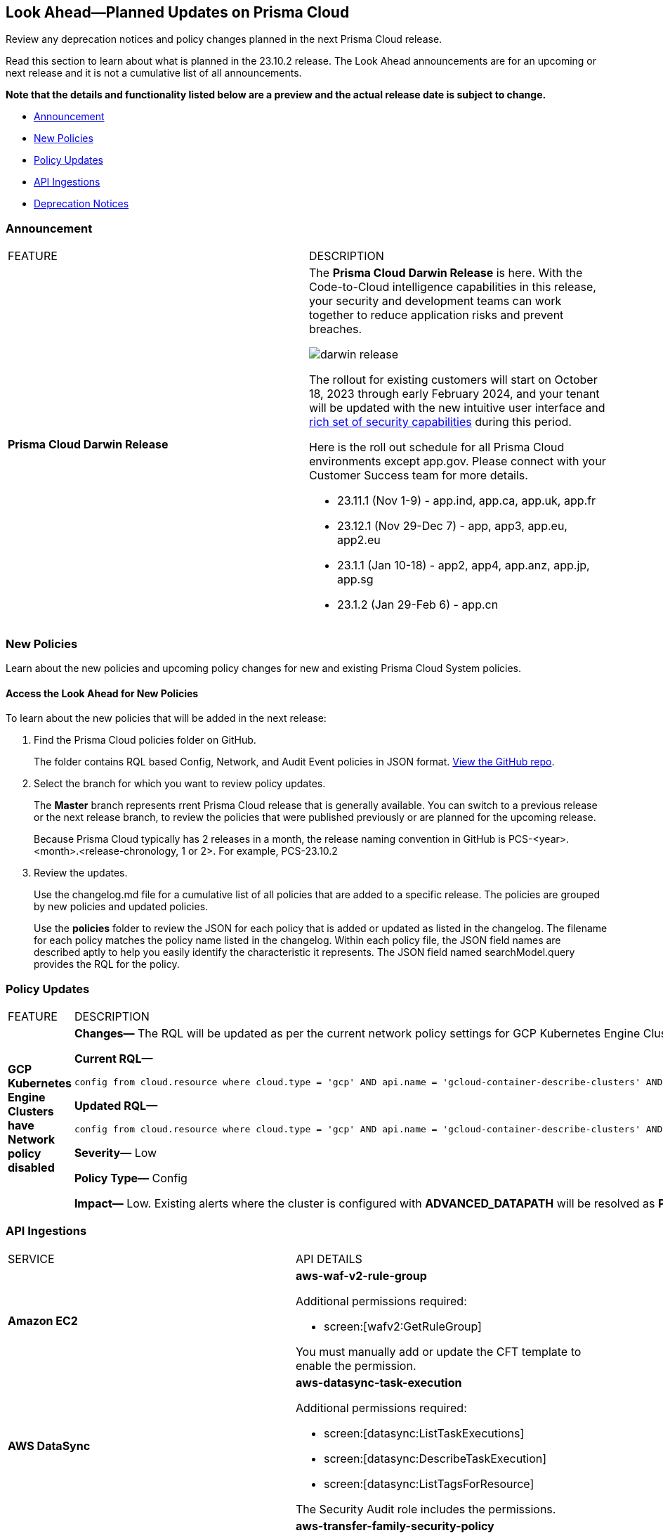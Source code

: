 [#ida01a4ab4-6a2c-429d-95be-86d8ac88a7b4]
== Look Ahead—Planned Updates on Prisma Cloud

Review any deprecation notices and policy changes planned in the next Prisma Cloud release.

Read this section to learn about what is planned in the 23.10.2 release. The Look Ahead announcements are for an upcoming or next release and it is not a cumulative list of all announcements.

*Note that the details and functionality listed below are a preview and the actual release date is subject to change.*

//* <<changes-in-existing-behavior>>
* <<announcement>>
* <<new-policies>>
* <<policy-updates>>
//* <<iam-policy-update>>
//* <<cas-policy-update>>
* <<api-ingestions>>
* <<deprecation-notices>>


//[#changes-in-existing-behavior]
//=== Changes in Existing Behavior

//[cols="50%a,50%a"]
//|===
//|FEATURE
//|DESCRIPTION

//|===

[#announcement]
=== Announcement

[cols="50%a,50%a"]
|===
|FEATURE
|DESCRIPTION

|*Prisma Cloud Darwin Release*
//received the blurb on Slack from Matangi. No Jira ticket for this.
 
|The *Prisma Cloud Darwin Release* is here. With the  Code-to-Cloud intelligence capabilities in this release, your security and development teams can work together to reduce application risks and prevent breaches.

image::darwin-release.gif[]

The rollout for existing customers will start on October 18, 2023 through early February 2024, and your tenant will be updated with the new intuitive user interface and https://live.paloaltonetworks.com/t5/prisma-cloud-customer-videos/prisma-cloud-evolution-amp-transformation/ta-p/556596[rich set of security capabilities] during this period. 

Here is the roll out schedule for all Prisma Cloud environments except app.gov. Please connect with your Customer Success team for more details.

* 23.11.1 (Nov 1-9) - app.ind, app.ca, app.uk, app.fr

* 23.12.1 (Nov 29-Dec 7) - app, app3, app.eu, app2.eu

* 23.1.1 (Jan 10-18) - app2, app4, app.anz, app.jp, app.sg

* 23.1.2 (Jan 29-Feb 6) - app.cn


|===


[#new-policies]
=== New Policies

Learn about the new policies and upcoming policy changes for new and existing Prisma Cloud System policies.

==== Access the Look Ahead for New Policies

To learn about the new policies that will be added in the next release:


. Find the Prisma Cloud policies folder on GitHub.
+
The folder contains RQL based Config, Network, and Audit Event policies in JSON format. https://github.com/PaloAltoNetworks/prisma-cloud-policies[View the GitHub repo].

. Select the branch for which you want to review policy updates.
+
The *Master* branch represents rrent Prisma Cloud release that is generally available. You can switch to a previous release or the next release branch, to review the policies that were published previously or are planned for the upcoming release.
+
Because Prisma Cloud typically has 2 releases in a month, the release naming convention in GitHub is PCS-<year>.<month>.<release-chronology, 1 or 2>. For example, PCS-23.10.2

. Review the updates.
+
Use the changelog.md file for a cumulative list of all policies that are added to a specific release. The policies are grouped by new policies and updated policies.
+
Use the *policies* folder to review the JSON for each policy that is added or updated as listed in the changelog. The filename for each policy matches the policy name listed in the changelog. Within each policy file, the JSON field names are described aptly to help you easily identify the characteristic it represents. The JSON field named searchModel.query provides the RQL for the policy.


[#policy-updates]
=== Policy Updates

[cols="50%a,50%a"]
|===
|FEATURE
|DESCRIPTION

|*GCP Kubernetes Engine Clusters have Network policy disabled*
//RLP-116618

|*Changes—* The RQL will be updated as per the current network policy settings for GCP Kubernetes Engine Clusters.

*Current RQL—*

----
config from cloud.resource where cloud.type = 'gcp' AND api.name = 'gcloud-container-describe-clusters' AND json.rule = 'networkPolicy does not exist or networkPolicy.[*] is empty'
----

*Updated RQL—*

----
config from cloud.resource where cloud.type = 'gcp' AND api.name = 'gcloud-container-describe-clusters' AND json.rule = networkConfig.datapathProvider does not equal ADVANCED_DATAPATH and (addonsConfig.networkPolicyConfig.disabled is true or networkPolicy.enabled does not exist or networkPolicy.enabled is false )
----

*Severity—* Low

*Policy Type—* Config

*Impact—* Low. Existing alerts where the cluster is configured with *ADVANCED_DATAPATH* will be resolved as *Policy_Updated*. New alerts will be generated where it checks for *Calico Kubernetes Network policy* not being configured.


|===


[#api-ingestions]
=== API Ingestions

[cols="50%a,50%a"]
|===
|SERVICE
|API DETAILS

|*Amazon EC2*
//RLP-116078
|*aws-waf-v2-rule-group*

Additional permissions required:

* screen:[wafv2:GetRuleGroup]

You must manually add or update the CFT template to enable the permission.

|*AWS DataSync*
//RLP-116076
|*aws-datasync-task-execution*

Additional permissions required:

* screen:[datasync:ListTaskExecutions]
* screen:[datasync:DescribeTaskExecution]
* screen:[datasync:ListTagsForResource]

The Security Audit role includes the permissions.

|*AWS Transfer Family*
//RLP-116077	
|*aws-transfer-family-security-policy*

Additional permissions required:

* screen:[transfer:DescribeSecurityPolicy]
* screen:[transfer:DescribeServer]
* screen:[transfer:ListServers]

The Security Audit role includes the permissions.

|*Azure AD B2C*
//RLP-115879
|*azure-active-directory-b2c-tenants*

Additional permission required:

* screen:[Microsoft.AzureActiveDirectory/b2cDirectories/read]

The Reader role includes the permission.


//*Azure Synapse Analytics*
//RLP-115881
//*azure-synapse-workspace-ip-firewall-rules*

//Additional permissions required:

//* screen:[Microsoft.Synapse/workspaces/read]
//* screen:[Microsoft.Synapse/workspaces/firewallRules/read]

//The Reader role includes the permissions.


|*Google Vertex AI AIPlatform*
//RLP-115492

|*gcloud-vertex-ai-aiplatform-feature-store*

Additional permissions required:

* screen:[aiplatform.featurestores.list]
* screen:[aiplatform.featurestores.getIamPolicy]

The Viewer role includes the permissions.


|*Google Vertex AI AIPlatform*
//RLP-115501

|*gcloud-vertex-ai-aiplatform-metadata-store*

Additional permission required:

* screen:[aiplatform.metadataStores.list]

The Viewer role includes the permission.

|*Google Vertex AI AIPlatform*
//RLP-115502

|*gcloud-vertex-ai-aiplatform-tensor-board*

Additional permission required:

* screen:[aiplatform.tensorboards.list]

The Viewer role includes the permission.


|*Google Vertex AI AIPlatform*
//RLP-115503

|*gcloud-vertex-ai-aiplatform-index-endpoint*

Additional permission required:

* screen:[aiplatform.indexEndpoints.list]

The Viewer role includes the permission.

|*OCI Cloud Guard*
//RLP-115883
|*oci-cloudguard-target*

Additional permissions required:

* screen:[CG_TARGET_INSPECT]
* screen:[CG_TARGET_READ]

You must update the Terraform template to enable the permissions.

|===

[#deprecation-notices]
=== Deprecation Notices

[cols="35%a,10%a,10%a,45%a"]
|===

|*Deprecated Endpoints or Parameters*
|*Deprecated Release*
|*Sunset Release*
|*Replacement Endpoints*

|tt:[*Prisma Cloud CSPM REST API for Compliance Posture*]
//RLP-115316

The following endpoints are deprecated:

* https://pan.dev/prisma-cloud/api/cspm/get-compliance-posture/[get /compliance/posture]
* https://pan.dev/prisma-cloud/api/cspm/post-compliance-posture/[post /compliance/posture]
* https://pan.dev/prisma-cloud/api/cspm/get-compliance-posture-trend/[get /compliance/posture/trend]
* https://pan.dev/prisma-cloud/api/cspm/post-compliance-posture-trend/[post /compliance/posture/trend]
* https://pan.dev/prisma-cloud/api/cspm/get-compliance-posture-trend-for-standard/[get /compliance/posture/trend/{complianceId}]
* https://pan.dev/prisma-cloud/api/cspm/post-compliance-posture-trend-for-standard/[post /compliance/posture/trend/{complianceId}]
* https://pan.dev/prisma-cloud/api/cspm/get-compliance-posture-trend-for-requirement/[get /compliance/posture/trend/{complianceId}/{requirementId}]
* https://pan.dev/prisma-cloud/api/cspm/post-compliance-posture-trend-for-requirement/[post /compliance/posture/trend/{complianceId}/{requirementId}]
* https://pan.dev/prisma-cloud/api/cspm/get-compliance-posture-for-standard/[get /compliance/posture/{complianceId}]
* https://pan.dev/prisma-cloud/api/cspm/post-compliance-posture-for-standard/[post /compliance/posture/{complianceId}]
* https://pan.dev/prisma-cloud/api/cspm/get-compliance-posture-for-requirement/[get /compliance/posture/{complianceId}/{requirementId}]
* https://pan.dev/prisma-cloud/api/cspm/post-compliance-posture-for-requirement/[post /compliance/posture/{complianceId}/{requirementId}]

|23.10.1

|Will be announced

|Will be announced

|tt:[*Prisma Cloud CSPM REST API for Asset Explorer and Reports*]
//RLP-115316

The following endpoints are deprecated:

* https://pan.dev/prisma-cloud/api/cspm/save-report/[post /report]
* https://pan.dev/prisma-cloud/api/cspm/get-resource-scan-info/[get /resource/scan_info]
* https://pan.dev/prisma-cloud/api/cspm/post-resource-scan-info/[post /resource/scan_info]


|23.10.1

|Will be announced

|Will be announced

|tt:[*Prisma Cloud CSPM REST API for Asset Inventory*]
//RLP-115316

The following endpoints are deprecated:

* https://pan.dev/prisma-cloud/api/cspm/asset-inventory-v-2/[get /v2/inventory]
* https://pan.dev/prisma-cloud/api/cspm/post-method-for-asset-inventory-v-2/[post /v2/inventory]
* https://pan.dev/prisma-cloud/api/cspm/asset-inventory-trend-v-2/[get /v2/inventory/trend]
* https://pan.dev/prisma-cloud/api/cspm/post-method-asset-inventory-trend-v-2/[post /v2/inventory/trend]

|23.10.1

|Will be announced

|Will be announced


|tt:[*Prisma Cloud CSPM REST API for Cloud Accounts*]
//RLP-100481, RLP-110518

The following endpoints are deprecated for the AWS, GCP, and Azure cloud types:

* https://pan.dev/prisma-cloud/api/cspm/add-cloud-account/[POST /cloud/{cloud_type}]
* https://pan.dev/prisma-cloud/api/cspm/update-cloud-account/[PUT /cloud/{cloud_type}/{id}]
* https://pan.dev/prisma-cloud/api/cspm/get-cloud-account-status/[POST /cloud/status/{cloud_type}]

[NOTE]
====
You can continue to use the above endpoints for the Alibaba and OCI cloud accounts.
====

|23.6.1

|23.10.2

|* *AWS*
+
** https://pan.dev/prisma-cloud/api/cspm/add-aws-cloud-account/[POST /cas/v1/aws_account]
** https://pan.dev/prisma-cloud/api/cspm/update-aws-cloud-account/[PUT /cas/v1/aws_account/{id}]
** https://pan.dev/prisma-cloud/api/cspm/get-aws-cloud-account-status/[POST /cas/v1/cloud_account/status/aws]

* *Azure*
+
** https://pan.dev/prisma-cloud/api/cspm/add-azure-cloud-account/[POST /cas/v1/azure_account]
** https://pan.dev/prisma-cloud/api/cspm/update-azure-cloud-account/[PUT /cas/v1/azure_account/{id}]
** https://pan.dev/prisma-cloud/api/cspm/get-azure-cloud-account-status/[POST /cas/v1/cloud_account/status/azure]

* *GCP*
+
** https://pan.dev/prisma-cloud/api/cspm/add-gcp-cloud-account/[POST /cas/v1/gcp_account]
** https://pan.dev/prisma-cloud/api/cspm/update-gcp-cloud-account/[PUT/cas/v1/gcp_account/{id}]
** https://pan.dev/prisma-cloud/api/cspm/get-gcp-cloud-account-status/[POST /cas/v1/cloud_account/status/gcp]


|tt:[*Prisma Cloud CSPM REST API for Resources*]
//RLP-114802

* https://pan.dev/prisma-cloud/api/cspm/get-resource/[GET/resource]
* https://pan.dev/prisma-cloud/api/cspm/get-timeline-for-resource/[POST /resource/timeline]
* https://pan.dev/prisma-cloud/api/cspm/get-resource-raw/[POST /resource/raw]

|23.9.2

|24.1.1

| https://pan.dev/prisma-cloud/api/cspm/asset-2/#get-asset[POST /uai/v1/asset]



|tt:[*End of Life (EOL) for Prisma Cloud Microsegmentation in 24.1.2*]
//RLP-115151
| - 
| 24.1.2

|The Prisma Cloud Microsegmentation module was announced as End-of-Sale effective 31 August 2022. As of the 24.1.2 release planned in end January 2024, the subscription is going End of Life and will be no longer available for use. 

In preparation for the EoL, make sure to uninstall all instances of the Enforcer, the Microsegmentation agent deployed in your environment, as these agents will no longer enforce any security policies on traffic on or across your hosts.

|tt:[*Date Filter Support*]
//RLP-115176

| 23.10.2
| -

|The Date filter is being deprecated on "Inventory > Assets", *Asset Explorer*, and "Compliance > Overview". 

With the 23.10.2 release, the date filter will no longer be supported. With this change, links in Compliance reports that were generated before 23.10.2 will be removed.

|tt:[*Data Dashboard*]
//RLP-110472

| 23.10.2
| -

|The Data Dashboard is being deprecated on "Dashboards > Data". 

With the 23.10.2 release, the widgets in the *Data dashboard* will be available in a custom dashboard. To view the Data Security information, you will be able to create a custom dashboard and add the data security widgets.


|tt:[*Prisma Cloud CSPM REST API for Alerts*]
//RLP-25031, RLP-25937

Some Alert API request parameters and response object properties are now deprecated.

Query parameter varname:[risk.grade] is deprecated for the following requests:

*  userinput:[GET /alert] 
*  userinput:[GET /v2/alert] 
*  userinput:[GET /alert/policy] 

Request body parameter varname:[risk.grade] is deprecated for the following requests:

*  userinput:[POST /alert] 
*  userinput:[POST /v2/alert] 
*  userinput:[POST /alert/policy] 

Response object property varname:[riskDetail] is deprecated for the following requests:

*  userinput:[GET /alert] 
*  userinput:[POST /alert] 
*  userinput:[GET /alert/policy] 
*  userinput:[POST /alert/policy] 
*  userinput:[GET /alert/{id}] 
*  userinput:[GET /v2/alert] 
*  userinput:[POST /v2/alert] 

Response object property varname:[risk.grade.options] is deprecated for the following request:

* userinput:[GET /filter/alert/suggest]

| -
| -
| NA


|===

